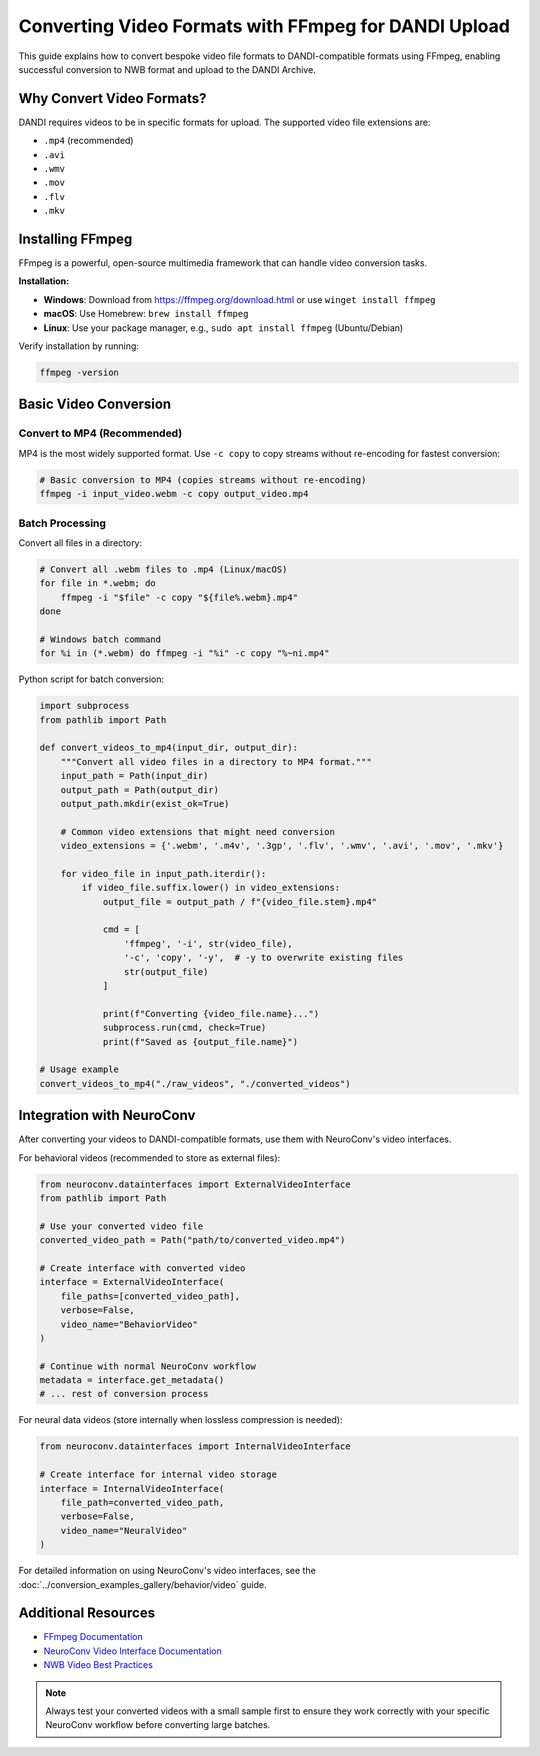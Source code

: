 .. _convert_video_formats_with_ffmpeg:

Converting Video Formats with FFmpeg for DANDI Upload
=====================================================

This guide explains how to convert bespoke video file formats to DANDI-compatible formats using FFmpeg,
enabling successful conversion to NWB format and upload to the DANDI Archive.

Why Convert Video Formats?
--------------------------

DANDI requires videos to be in specific formats for upload. The supported video file extensions are:

- ``.mp4`` (recommended)
- ``.avi``
- ``.wmv``
- ``.mov``
- ``.flv``
- ``.mkv``

Installing FFmpeg
-----------------

FFmpeg is a powerful, open-source multimedia framework that can handle video conversion tasks.

**Installation:**

- **Windows**: Download from https://ffmpeg.org/download.html or use ``winget install ffmpeg``
- **macOS**: Use Homebrew: ``brew install ffmpeg``
- **Linux**: Use your package manager, e.g., ``sudo apt install ffmpeg`` (Ubuntu/Debian)

Verify installation by running:

.. code-block:: bash

    ffmpeg -version

Basic Video Conversion
----------------------

Convert to MP4 (Recommended)
~~~~~~~~~~~~~~~~~~~~~~~~~~~~

MP4 is the most widely supported format. Use ``-c copy`` to copy streams without re-encoding for fastest conversion:

.. code-block:: bash

    # Basic conversion to MP4 (copies streams without re-encoding)
    ffmpeg -i input_video.webm -c copy output_video.mp4

Batch Processing
~~~~~~~~~~~~~~~~

Convert all files in a directory:

.. code-block:: bash

    # Convert all .webm files to .mp4 (Linux/macOS)
    for file in *.webm; do
        ffmpeg -i "$file" -c copy "${file%.webm}.mp4"
    done

    # Windows batch command
    for %i in (*.webm) do ffmpeg -i "%i" -c copy "%~ni.mp4"

Python script for batch conversion:

.. code-block:: python

    import subprocess
    from pathlib import Path

    def convert_videos_to_mp4(input_dir, output_dir):
        """Convert all video files in a directory to MP4 format."""
        input_path = Path(input_dir)
        output_path = Path(output_dir)
        output_path.mkdir(exist_ok=True)

        # Common video extensions that might need conversion
        video_extensions = {'.webm', '.m4v', '.3gp', '.flv', '.wmv', '.avi', '.mov', '.mkv'}

        for video_file in input_path.iterdir():
            if video_file.suffix.lower() in video_extensions:
                output_file = output_path / f"{video_file.stem}.mp4"

                cmd = [
                    'ffmpeg', '-i', str(video_file),
                    '-c', 'copy', '-y',  # -y to overwrite existing files
                    str(output_file)
                ]

                print(f"Converting {video_file.name}...")
                subprocess.run(cmd, check=True)
                print(f"Saved as {output_file.name}")

    # Usage example
    convert_videos_to_mp4("./raw_videos", "./converted_videos")

Integration with NeuroConv
--------------------------

After converting your videos to DANDI-compatible formats, use them with NeuroConv's video interfaces.

For behavioral videos (recommended to store as external files):

.. code-block:: python

    from neuroconv.datainterfaces import ExternalVideoInterface
    from pathlib import Path

    # Use your converted video file
    converted_video_path = Path("path/to/converted_video.mp4")

    # Create interface with converted video
    interface = ExternalVideoInterface(
        file_paths=[converted_video_path],
        verbose=False,
        video_name="BehaviorVideo"
    )

    # Continue with normal NeuroConv workflow
    metadata = interface.get_metadata()
    # ... rest of conversion process

For neural data videos (store internally when lossless compression is needed):

.. code-block:: python

    from neuroconv.datainterfaces import InternalVideoInterface

    # Create interface for internal video storage
    interface = InternalVideoInterface(
        file_path=converted_video_path,
        verbose=False,
        video_name="NeuralVideo"
    )

For detailed information on using NeuroConv's video interfaces, see the
:doc:`../conversion_examples_gallery/behavior/video` guide.

Additional Resources
--------------------

- `FFmpeg Documentation <https://ffmpeg.org/documentation.html>`_
- `NeuroConv Video Interface Documentation <../conversion_examples_gallery/behavior/video.html>`_
- `NWB Video Best Practices <https://nwbinspector.readthedocs.io/en/dev/best_practices/image_series.html#storage-of-imageseries>`_

.. note::
    Always test your converted videos with a small sample first to ensure they work correctly
    with your specific NeuroConv workflow before converting large batches.
